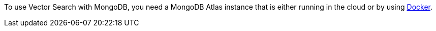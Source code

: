 To use Vector Search with MongoDB, you need a MongoDB Atlas instance that is either running in the cloud or by using https://www.mongodb.com/docs/atlas/cli/current/atlas-cli-deploy-docker/[Docker].
